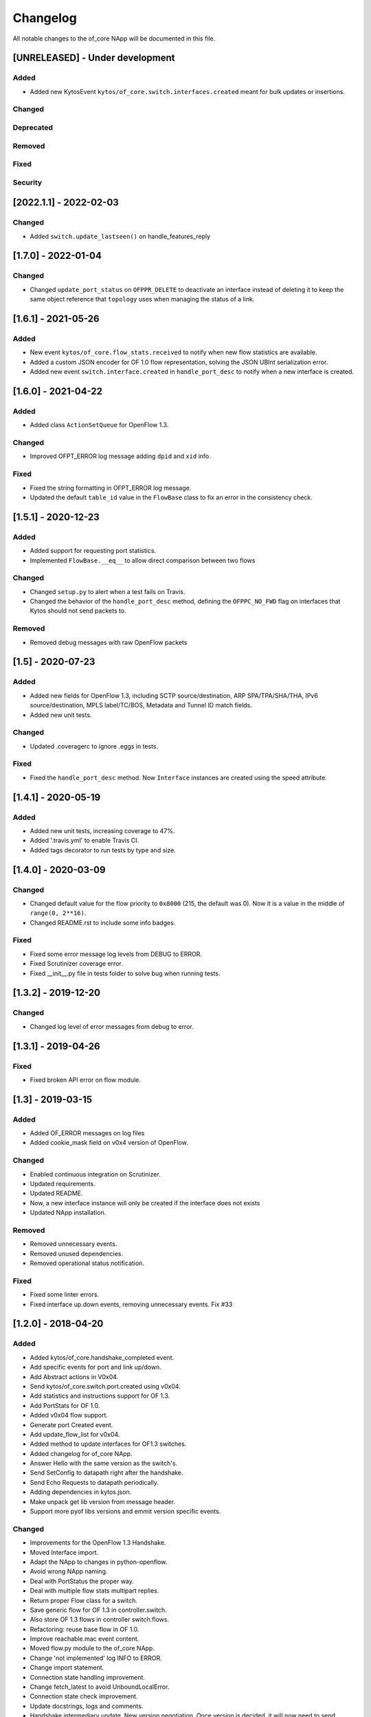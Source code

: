 #########
Changelog
#########
All notable changes to the of_core NApp will be documented in this file.

[UNRELEASED] - Under development
********************************

Added
=====
- Added new KytosEvent ``kytos/of_core.switch.interfaces.created`` meant for bulk updates or insertions.

Changed
=======

Deprecated
==========

Removed
=======

Fixed
=====

Security
========

[2022.1.1] - 2022-02-03
***********************

Changed
=======
- Added ``switch.update_lastseen()`` on handle_features_reply


[1.7.0] - 2022-01-04
********************

Changed
=======
- Changed ``update_port_status`` on ``OFPPR_DELETE`` to deactivate an interface instead of deleting it to keep the same object reference that ``topology`` uses when managing the status of a link.

[1.6.1] - 2021-05-26
********************

Added
=====
- New event ``kytos/of_core.flow_stats.received`` to notify when new flow
  statistics are available.
- Added a custom JSON encoder for OF 1.0 flow representation, solving the
  JSON UBInt serialization error.
- Added new event ``switch.interface.created`` in ``handle_port_desc`` to
  notify when a new interface is created.


[1.6.0] - 2021-04-22
********************

Added
=====
- Added class ``ActionSetQueue`` for OpenFlow 1.3.

Changed
=======
- Improved OFPT_ERROR log message adding ``dpid`` and ``xid`` info.

Fixed
=====
- Fixed the string formatting in OFPT_ERROR log message.
- Updated the default ``table_id`` value in the ``FlowBase`` class to
  fix an error in the consistency check.

[1.5.1] - 2020-12-23
********************

Added
=====
- Added support for requesting port statistics.
- Implemented ``FlowBase.__eq__`` to allow direct comparison
  between two flows

Changed
=======
- Changed ``setup.py`` to alert when a test fails on Travis.
- Changed the behavior of the ``handle_port_desc`` method,
  defining the ``OFPPC_NO_FWD`` flag on interfaces that Kytos
  should not send packets to.

Removed
=======
- Removed debug messages with raw OpenFlow packets


[1.5] - 2020-07-23
******************

Added
=====
- Added new fields for OpenFlow 1.3, including SCTP source/destination,
  ARP SPA/TPA/SHA/THA, IPv6 source/destination, MPLS label/TC/BOS,
  Metadata and Tunnel ID match fields.
- Added new unit tests.

Changed
=======
- Updated .coveragerc to ignore .eggs in tests.

Fixed
=====
- Fixed the ``handle_port_desc`` method. Now ``Interface`` instances are
  created using the speed attribute.


[1.4.1] - 2020-05-19
********************

Added
=====
- Added new unit tests, increasing coverage to 47%.
- Added '.travis.yml' to enable Travis CI.
- Added tags decorator to run tests by type and size.

[1.4.0] - 2020-03-09
********************

Changed
=======
- Changed default value for the flow priority to ``0x8000``
  (215, the default was 0). Now it is a value in the
  middle of ``range(0, 2**16)``.
- Changed README.rst to include some info badges.

Fixed
=====
- Fixed some error message log levels from DEBUG to ERROR.
- Fixed Scrutinizer coverage error.
- Fixed __init__.py file in tests folder to solve bug when running tests.


[1.3.2] - 2019-12-20
********************

Changed
=======
- Changed log level of error messages from debug to error.

[1.3.1] - 2019-04-26
******************

Fixed
=======
- Fixed broken API error on flow module.

[1.3] - 2019-03-15
********************
Added
=====
- Added OF_ERROR messages on log files
- Added cookie_mask field on v0x4 version of OpenFlow.

Changed
=======
- Enabled continuous integration on Scrutinizer.
- Updated requirements.
- Updated README.
- Now, a new interface instance will only be created if the interface does not
  exists
- Updated NApp installation.

Removed
=======
- Removed unnecessary events.
- Removed unused dependencies.
- Removed operational status notification.

Fixed
=====
- Fixed some linter errors.
- Fixed interface up.down events, removing unnecessary events. Fix #33

[1.2.0] - 2018-04-20
********************
Added
=====
- Added kytos/of_core.handshake_completed event.
- Add specific events for port and link up/down.
- Add Abstract actions in V0x04.
- Send kytos/of_core.switch.port.created using v0x04.
- Add statistics and instructions support for OF 1.3.
- Add PortStats for OF 1.0.
- Added v0x04 flow support.
- Generate port Created event.
- Add update_flow_list for v0x04.
- Added method to update interfaces for OF1.3 switches.
- Added changelog for of_core NApp.
- Answer Hello with the same version as the switch's.
- Send SetConfig to datapath right after the handshake.
- Send Echo Requests to datapath periodically.
- Adding dependencies in kytos.json.
- Make unpack get lib version from message header.
- Support more pyof libs versions and emmit version specific events.

Changed
=======
- Improvements for the OpenFlow 1.3 Handshake.
- Moved Interface import.
- Adapt the NApp to changes in python-openflow.
- Avoid wrong NApp naming.
- Deal with PortStatus the proper way.
- Deal with multiple flow stats multipart replies.
- Return proper Flow class for a switch.
- Save generic flow for OF 1.3 in controller.switch.
- Also store OF 1.3 flows in controller switch.flows.
- Refactoring: reuse base flow in OF 1.0.
- Improve reachable.mac event content.
- Moved flow.py module to the of_core NApp.
- Change 'not implemented' log INFO to ERROR.
- Change import statement.
- Connection state handling improvement.
- Change fetch_latest to avoid UnboundLocalError.
- Connection state check improvement.
- Update docstrings, logs and comments.
- Handshake intermediary update. New version negotiation. Once version is decided, it will now need to send features_request or hello_failed error_message with the correct version.
- Update of_core utils with a few methods/classes - emit_message_in - emit_message_out - GenericHello - NegotiationException.
- Use switch.id in flow.id.

Removed
=======
- Exclude Match fields with None value from JSON.
- Remove nw_tos.
- Remove JSON example from of_topology README.
- Remove unpack from kytos/of_core/utils.py.
- Removed self.versions from kytos/of_core.

Fixed
=====
- Fix 'reachable' event for OF1.3 packets.
- Fix catch interface modified/deleted.
- Fix converting python-openflow actions.
- Fix flow.switch serialization.
- Fix version-dependent classes in Flow abstract cls.
- Fix different Flow ID after restarting controller.
- Fix error while getting PortStatus Reason.
- Fix import from Kytos Connection module.
- Fix OpenFlow Hello messages in of_core.
- A few napps fixes to check for switch connection version before acting.

Security
========
- Some bug fixes.

[1.1.0] - 2017-06-16
********************
Added
=====
- New request handler alters of_core so that all message parsing and processing happens outside the core tcp_server
- Call 'update_lastseen' when OF message arrives
- Include data field from echo request in echo reply.
